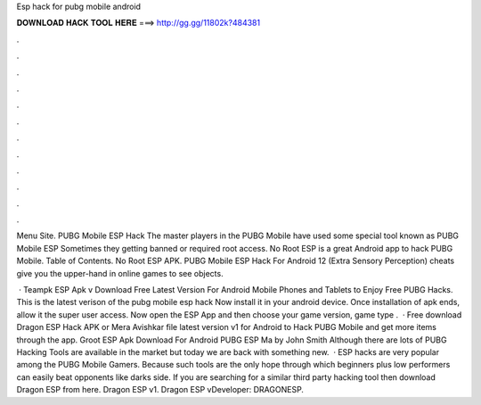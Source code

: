 Esp hack for pubg mobile android



𝐃𝐎𝐖𝐍𝐋𝐎𝐀𝐃 𝐇𝐀𝐂𝐊 𝐓𝐎𝐎𝐋 𝐇𝐄𝐑𝐄 ===> http://gg.gg/11802k?484381



.



.



.



.



.



.



.



.



.



.



.



.

Menu Site. PUBG Mobile ESP Hack The master players in the PUBG Mobile have used some special tool known as PUBG Mobile ESP  Sometimes they getting banned or required root access. No Root ESP is a great Android app to hack PUBG Mobile. Table of Contents. No Root ESP APK. PUBG Mobile ESP Hack For Android 12  (Extra Sensory Perception) cheats give you the upper-hand in online games to see objects.

 · Teampk ESP Apk v Download Free Latest Version For Android Mobile Phones and Tablets to Enjoy Free PUBG Hacks. This is the latest verison of the pubg mobile esp hack Now install it in your android device. Once installation of apk ends, allow it the super user access. Now open the ESP App and then choose your game version, game type .  · Free download Dragon ESP Hack APK or Mera Avishkar file latest version v1 for Android to Hack PUBG Mobile and get more items through the app. Groot ESP Apk Download For Android PUBG ESP Ma by John Smith Although there are lots of PUBG Hacking Tools are available in the market but today we are back with something new.  · ESP hacks are very popular among the PUBG Mobile Gamers. Because such tools are the only hope through which beginners plus low performers can easily beat opponents like darks side. If you are searching for a similar third party hacking tool then download Dragon ESP from here. Dragon ESP v1. Dragon ESP vDeveloper: DRAGONESP.
